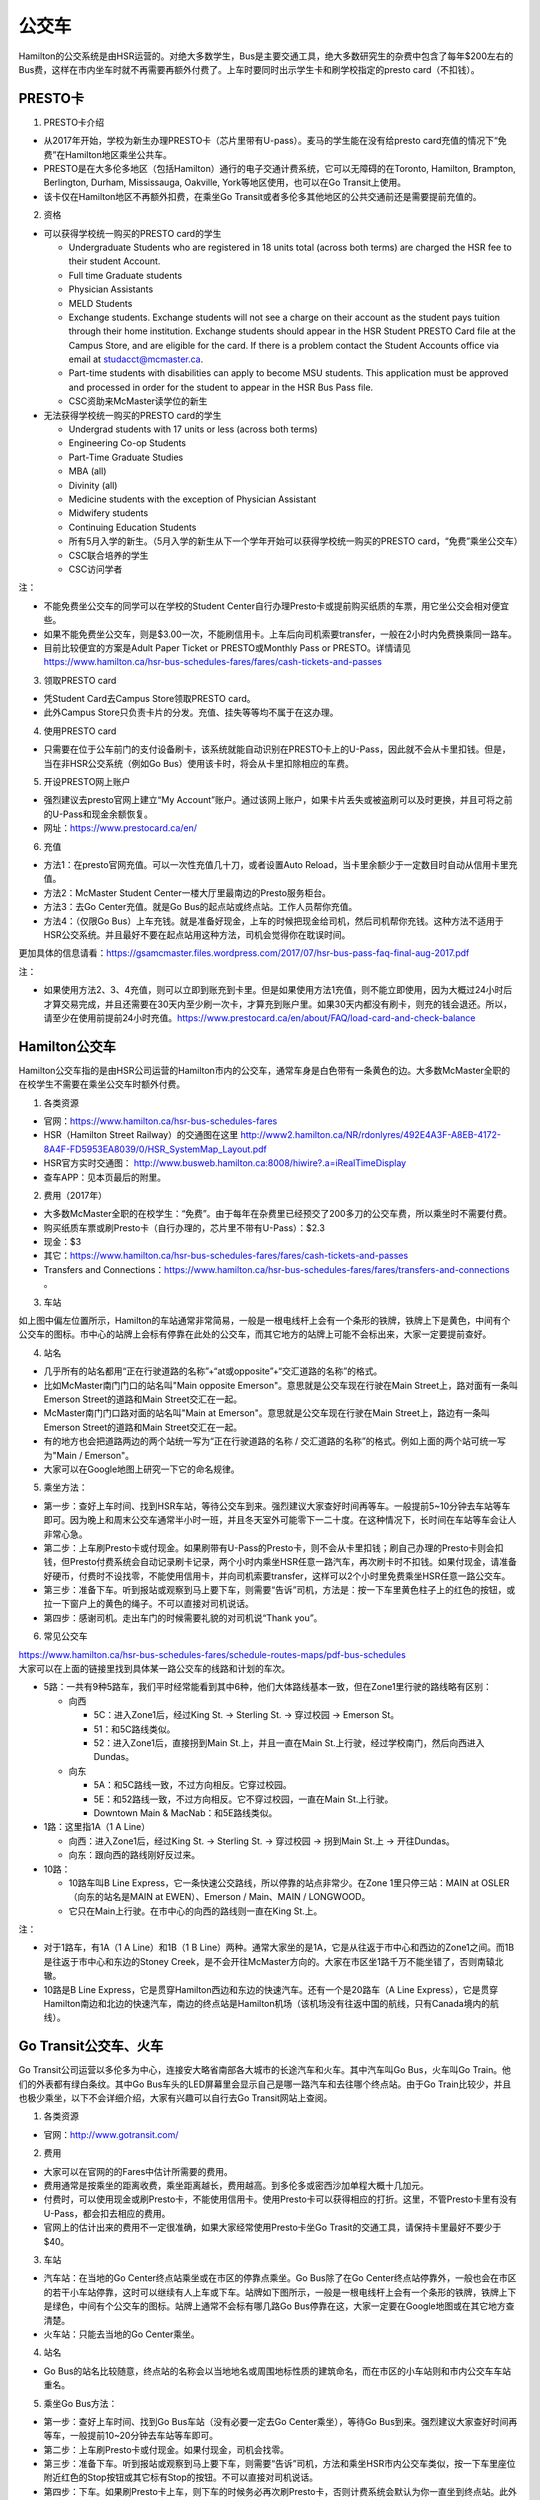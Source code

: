 ﻿公交车
============================
Hamilton的公交系统是由HSR运营的。对绝大多数学生，Bus是主要交通工具，绝大多数研究生的杂费中包含了每年$200左右的Bus费，这样在市内坐车时就不再需要再额外付费了。上车时要同时出示学生卡和刷学校指定的presto card（不扣钱）。

PRESTO卡
-------------------------------
1. PRESTO卡介绍

- 从2017年开始，学校为新生办理PRESTO卡（芯片里带有U-pass）。麦马的学生能在没有给presto card充值的情况下“免费”在Hamilton地区乘坐公共车。
- PRESTO是在大多伦多地区（包括Hamilton）通行的电子交通计费系统，它可以无障碍的在Toronto, Hamilton, Brampton, Berlington, Durham, Mississauga, Oakville, York等地区使用，也可以在Go Transit上使用。
- 该卡仅在Hamilton地区不再额外扣费，在乘坐Go Transit或者多伦多其他地区的公共交通前还是需要提前充值的。

.. image:: /resource/bus/presto1.png
   :align: center
   :scale: 30%

2. 资格

- 可以获得学校统一购买的PRESTO card的学生

  - Undergraduate Students who are registered in 18 units total (across both terms) are charged the HSR fee to their student Account.
  - Full time Graduate students
  - Physician Assistants
  - MELD Students
  - Exchange students. Exchange students will not see a charge on their account as the student pays tuition through their home institution. Exchange students should appear in the HSR Student PRESTO Card file at the Campus Store, and are eligible for the card. If there is a problem contact the Student Accounts office via email at studacct@mcmaster.ca.
  - Part-time students with disabilities can apply to become MSU students. This application must be approved and processed in order for the student to appear in the HSR Bus Pass file.
  - CSC资助来McMaster读学位的新生

- 无法获得学校统一购买的PRESTO card的学生

  - Undergrad students with 17 units or less (across both terms)
  - Engineering Co-op Students
  - Part-Time Graduate Studies
  - MBA (all)
  - Divinity (all)
  - Medicine students with the exception of Physician Assistant
  - Midwifery students
  - Continuing Education Students
  - 所有5月入学的新生。（5月入学的新生从下一个学年开始可以获得学校统一购买的PRESTO card，“免费”乘坐公交车）
  - CSC联合培养的学生
  - CSC访问学者

注：

- 不能免费坐公交车的同学可以在学校的Student Center自行办理Presto卡或提前购买纸质的车票，用它坐公交会相对便宜些。
- 如果不能免费坐公交车，则是$3.00一次，不能刷信用卡。上车后向司机索要transfer，一般在2小时内免费换乘同一路车。 
- 目前比较便宜的方案是Adult Paper Ticket or PRESTO或Monthly Pass or PRESTO。详情请见 https://www.hamilton.ca/hsr-bus-schedules-fares/fares/cash-tickets-and-passes

3. 领取PRESTO card

- 凭Student Card去Campus Store领取PRESTO card。
- 此外Campus Store只负责卡片的分发。充值、挂失等等均不属于在这办理。

4. 使用PRESTO card

- 只需要在位于公车前门的支付设备刷卡，该系统就能自动识别在PRESTO卡上的U-Pass，因此就不会从卡里扣钱。但是，当在非HSR公交系统（例如Go Bus）使用该卡时，将会从卡里扣除相应的车费。

.. image:: /resource/bus/presto2.png
   :align: center

5. 开设PRESTO网上账户

- 强烈建议去presto官网上建立“My Account”账户。通过该网上账户，如果卡片丢失或被盗刷可以及时更换，并且可将之前的U-Pass和现金余额恢复。 
- 网址：https://www.prestocard.ca/en/

.. image:: /resource/bus/presto3.png
   :align: center

6. 充值

- 方法1：在presto官网充值。可以一次性充值几十刀，或者设置Auto Reload，当卡里余额少于一定数目时自动从信用卡里充值。
- 方法2：McMaster Student Center一楼大厅里最南边的Presto服务柜台。
- 方法3：去Go Center充值。就是Go Bus的起点站或终点站。工作人员帮你充值。
- 方法4：（仅限Go Bus）上车充钱。就是准备好现金，上车的时候把现金给司机，然后司机帮你充钱。这种方法不适用于HSR公交系统。并且最好不要在起点站用这种方法，司机会觉得你在耽误时间。

更加具体的信息请看：https://gsamcmaster.files.wordpress.com/2017/07/hsr-bus-pass-faq-final-aug-2017.pdf

注：

- 如果使用方法2、3、4充值，则可以立即到账充到卡里。但是如果使用方法1充值，则不能立即使用，因为大概过24小时后才算交易完成，并且还需要在30天内至少刷一次卡，才算充到账户里。如果30天内都没有刷卡，则充的钱会退还。所以，请至少在使用前提前24小时充值。https://www.prestocard.ca/en/about/FAQ/load-card-and-check-balance

Hamilton公交车
-----------------------------------------------
Hamilton公交车指的是由HSR公司运营的Hamilton市内的公交车，通常车身是白色带有一条黄色的边。大多数McMaster全职的在校学生不需要在乘坐公交车时额外付费。

.. image:: /resource/bus/HSR_bus.jpg
   :align: center

1. 各类资源

- 官网：https://www.hamilton.ca/hsr-bus-schedules-fares
- HSR（Hamilton Street Railway）的交通图在这里 http://www2.hamilton.ca/NR/rdonlyres/492E4A3F-A8EB-4172-8A4F-FD5953EA8039/0/HSR_SystemMap_Layout.pdf 
- HSR官方实时交通图： http://www.busweb.hamilton.ca:8008/hiwire?.a=iRealTimeDisplay
- 查车APP：见本页最后的附里。

2. 费用（2017年）

- 大多数McMaster全职的在校学生：“免费”。由于每年在杂费里已经预交了200多刀的公交车费，所以乘坐时不需要付费。
- 购买纸质车票或刷Presto卡（自行办理的，芯片里不带有U-Pass）：$2.3
- 现金：$3
- 其它：https://www.hamilton.ca/hsr-bus-schedules-fares/fares/cash-tickets-and-passes
- Transfers and Connections：https://www.hamilton.ca/hsr-bus-schedules-fares/fares/transfers-and-connections 。

3. 车站

| 如上图中偏左位置所示，Hamilton的车站通常非常简易，一般是一根电线杆上会有一个条形的铁牌，铁牌上下是黄色，中间有个公交车的图标。市中心的站牌上会标有停靠在此处的公交车，而其它地方的站牌上可能不会标出来，大家一定要提前查好。

4. 站名

- 几乎所有的站名都用“正在行驶道路的名称”+“at或opposite”+“交汇道路的名称”的格式。
- 比如McMaster南门门口的站名叫"Main opposite Emerson"。意思就是公交车现在行驶在Main Street上，路对面有一条叫Emerson Street的道路和Main Street交汇在一起。
- McMaster南门门口路对面的站名叫"Main at Emerson"。意思就是公交车现在行驶在Main Street上，路边有一条叫Emerson Street的道路和Main Street交汇在一起。
- 有的地方也会把道路两边的两个站统一写为“正在行驶道路的名称 / 交汇道路的名称”的格式。例如上面的两个站可统一写为"Main / Emerson"。
- 大家可以在Google地图上研究一下它的命名规律。

5. 乘坐方法：

- 第一步：查好上车时间、找到HSR车站，等待公交车到来。强烈建议大家查好时间再等车。一般提前5~10分钟去车站等车即可。因为晚上和周末公交车通常半小时一班，并且冬天室外可能零下一二十度。在这种情况下，长时间在车站等车会让人非常心急。
- 第二步：上车刷Presto卡或付现金。如果刷带有U-Pass的Presto卡，则不会从卡里扣钱；刷自己办理的Presto卡则会扣钱，但Presto付费系统会自动记录刷卡记录，两个小时内乘坐HSR任意一路汽车，再次刷卡时不扣钱。如果付现金，请准备好硬币，付费时不设找零，不能使用信用卡，并向司机索要transfer，这样可以2个小时里免费乘坐HSR任意一路公交车。
- 第三步：准备下车。听到报站或观察到马上要下车，则需要“告诉”司机，方法是：按一下车里黄色柱子上的红色的按钮，或拉一下窗户上的黄色的绳子。不可以直接对司机说话。
- 第四步：感谢司机。走出车门的时候需要礼貌的对司机说“Thank you”。

.. image:: /resource/bus/HSR_bus_interior.jpg
   :align: center

6. 常见公交车

| https://www.hamilton.ca/hsr-bus-schedules-fares/schedule-routes-maps/pdf-bus-schedules
| 大家可以在上面的链接里找到具体某一路公交车的线路和计划的车次。

- 5路：一共有9种5路车，我们平时经常能看到其中6种，他们大体路线基本一致，但在Zone1里行驶的路线略有区别：

  - 向西

    - 5C：进入Zone1后，经过King St. -> Sterling St. -> 穿过校园 -> Emerson St。
    - 51：和5C路线类似。
    - 52：进入Zone1后，直接拐到Main St.上，并且一直在Main St.上行驶，经过学校南门，然后向西进入Dundas。

  - 向东

    - 5A：和5C路线一致，不过方向相反。它穿过校园。
    - 5E：和52路线一致，不过方向相反。它不穿过校园，一直在Main St.上行驶。
    - Downtown Main & MacNab：和5E路线类似。
- 1路：这里指1A（1 A Line）

  - 向西：进入Zone1后，经过King St. -> Sterling St. -> 穿过校园 -> 拐到Main St.上 -> 开往Dundas。
  - 向东：跟向西的路线刚好反过来。
- 10路：

  - 10路车叫B Line Express，它一条快速公交路线，所以停靠的站点非常少。在Zone 1里只停三站：MAIN at OSLER（向东的站名是MAIN at EWEN）、Emerson / Main、MAIN / LONGWOOD。
  - 它只在Main上行驶。在市中心的向西的路线则一直在King St.上。

注：

- 对于1路车，有1A（1 A Line）和1B（1 B Line）两种。通常大家坐的是1A，它是从往返于市中心和西边的Zone1之间。而1B是往返于市中心和东边的Stoney Creek，是不会开往McMaster方向的。大家在市区坐1路千万不能坐错了，否则南辕北辙。
- 10路是B Line Express，它是贯穿Hamilton西边和东边的快速汽车。还有一个是20路车（A Line Express），它是贯穿Hamilton南边和北边的快速汽车，南边的终点站是Hamilton机场（该机场没有往返中国的航线，只有Canada境内的航线）。

Go Transit公交车、火车
----------------------------------------------------
Go Transit公司运营以多伦多为中心，连接安大略省南部各大城市的长途汽车和火车。其中汽车叫Go Bus，火车叫Go Train。他们的外表都有绿白条纹。其中Go Bus车头的LED屏幕里会显示自己是哪一路汽车和去往哪个终点站。由于Go Train比较少，并且也极少乘坐，以下不会详细介绍，大家有兴趣可以自行去Go Transit网站上查阅。

.. image:: /resource/bus/Go_Bus.jpg
   :align: center

1. 各类资源

- 官网：http://www.gotransit.com/

2. 费用

- 大家可以在官网的的Fares中估计所需要的费用。
- 费用通常是按乘坐的距离收费，乘坐距离越长，费用越高。到多伦多或密西沙加单程大概十几加元。
- 付费时，可以使用现金或刷Presto卡，不能使用信用卡。使用Presto卡可以获得相应的打折。这里，不管Presto卡里有没有U-Pass，都会扣去相应的费用。
- 官网上的估计出来的费用不一定很准确，如果大家经常使用Presto卡坐Go Trasit的交通工具，请保持卡里最好不要少于$40。

3. 车站

- 汽车站：在当地的Go Center终点站乘坐或在市区的停靠点乘坐。Go Bus除了在Go Center终点站停靠外，一般也会在市区的若干小车站停靠，这时可以继续有人上车或下车。站牌如下图所示，一般是一根电线杆上会有一个条形的铁牌，铁牌上下是绿色，中间有个公交车的图标。站牌上通常不会标有哪几路Go Bus停靠在这，大家一定要在Google地图或在其它地方查清楚。
- 火车站：只能去当地的Go Center乘坐。

.. image:: /resource/bus/Go_Transit_Bus_Stop_Sign.svg.png
   :align: center
   :scale: 2%

4. 站名

- Go Bus的站名比较随意，终点站的名称会以当地地名或周围地标性质的建筑命名，而在市区的小车站则和市内公交车车站重名。

5. 乘坐Go Bus方法：

- 第一步：查好上车时间、找到Go Bus车站（没有必要一定去Go Center乘坐），等待Go Bus到来。强烈建议大家查好时间再等车，一般提前10~20分钟去车站等车即可。
- 第二步：上车刷Presto卡或付现金。如果付现金，司机会找零。
- 第三步：准备下车。听到报站或观察到马上要下车，则需要“告诉”司机，方法和乘坐HSR市内公交车类似，按一下车里座位附近红色的Stop按钮或其它标有Stop的按钮。不可以直接对司机说话。
- 第四步：下车。如果刷Presto卡上车，则下车的时候务必再次刷Presto卡，否则计费系统会默认为你一直坐到终点站。此外也需要感谢司机，走出车门的时候需要礼貌的对司机说“Thank you”。

6. 常见Go Bus

- 16路（Hamilton/Toronto Express Bus）：往返于Hamilton和多伦多的直达快速长途汽车。此外，还有18路（Lakeshore West）的路线类似，只不过中途在每个城市都要停，大概要停十几站。
- 47路：往返于Hamilton和密西沙加。
- 40路：往返于Hamilton和Pearson机场。注：由于Pearson机场不是终点站，大家在Pearson机场乘坐40路的时候，一定要看清楚去往的方向，去Hamilton一定是Hamilton Go Center。
- 12路：从Stoney Creek开往尼亚加拉瀑布。

其它公交系统
------------------------------------
1. TTC

- 多伦多的公交系统，包括公交车和地铁。
- http://www.ttc.ca/
- 费用：http://www.ttc.ca/Fares_and_passes/Prices/Prices.jsp 。乘坐地铁和公交车每次的价格是一样的。付现金是$3.25/次（2017年）。刷Presto卡或购买Tickets & Tokens，是$3/次（2017年）。
- 大家如果坐公交车或地铁在多伦多玩，可以购买Day Pass：http://www.ttc.ca/Fares_and_passes/Passes/Day_Pass/index.jsp ，这样当日乘车的时候就不用再付费了。费用是：$12.50/天（2017年）有两种选择，一个是Single，还有一个是Group / Family。大家可以在地铁站的入口购买。

2. Burlington Transit

- Hamilton北边的城市Burlington的公交车系统。
- http://www.burlingtontransit.ca/
- 实时交通图：https://tripplanner.burlington.ca/hiwire?.a=iRealTimeDisplay
- 如果大家准备坐公交车从Hamilton去Burlington的IKEA买小件家具，可以坐Burlington 1路。大家可以在Google地图或查车App里查好路线和时间。
- 费用：http://www.burlingtontransit.ca/en/fares/Burlington-Transit-Fares.aspx 。具体为（2017年）：①现金：$3.50，不设找零，可以索要transfer。②Presto卡：$2.70

3. MegaBus

- MegaBus是由Coach Canada公司运营的长途公交车。如果想坐车去Kitchener（Waterloo），则需要乘坐MegaBus。
- https://ca.megabus.com/
- 乘坐MegaBus一定要在官网上预定，不能上车再买票，上车时给司机出示购票后的确认邮件。
- MegaBus的起点在学校西边Mary Keyes Residence宿舍楼的西北角，车站是一个标有Coach Canada和MegaBus的站牌，还有一个座椅。大家第一次乘坐请提前去寻找位置。终点在Kitchener市中心，还需要坐市内公交车去Waterloo或其它地方。Kitchener市内公交车不能使用Presto卡支付，付现金是$3.25（2017年），可以向司机索要Transfer。

4. VIA

- 贯穿Canada全境的火车。大家可以坐这个火车去其它省份。在安大略省，大家可以乘坐它去London（例如：西安大略大学）或Windsor（例如：温莎大学）。
- http://www.viarail.ca/en
- 手机App：

  - iOS：https://itunes.apple.com/ca/app/via-rail/id1023455499?ls=1&mt=8
  - Android：https://play.google.com/store/apps/details?id=com.viarail.reservia

5. Greyhound

- 贯穿Canada全境的长途汽车。大家可以坐这个长途汽车去其它省份。在安大略省，大家可以乘坐它去London（例如：西安大略大学）或Windsor（例如：温莎大学）。
- https://www.greyhound.ca/

Hamilton出租车
------------------------------------------
Hamilton的出租车叫“Hamilton Cab”。和国内的出租车类似，只不过不能使用招手停的方法，必须用App预定。大家也可以用这种方法去机场或从机场到学校。在这里并不推荐下飞机后用这种方法来Hamilton，因为出租车等待时间也需要付费，大家无法知道飞机是否晚点，也无法算准需要多长时间出机场。

- 官网：http://www.hamiltoncab.com/
- 手机App：

  - iOS：https://itunes.apple.com/ca/app/hamilton-cab/id1209125752?mt=8
  - Android：https://play.google.com/store/apps/details?id=com.limolabs.hamiltoncab
- 费用：http://www.hamiltoncab.com/rates/ 。目前的费用（2017年）：起步的72.1米是$3.9。以后每72.1米是$0.13。注意，如果预定好了出租车，但没按时到达乘坐地点，出租车每等14秒也是$0.13。去Pearson机场整车费用大概$100。

附
---------------------
1. 处理自己办理了PRESTO card

| 如果要“免费”使用HSR公交服务，就不得使用学校下发的新卡。
| 若之前的卡中有余额，可以在downtown的GO Centre将卡中的现金转移至新的PRESTO卡上（请同时携带学校发的PRESTO卡和自己买的PRESTO卡）。或打电话给presto客服，客服会把卡里的余额已支票的形式还给你。
| 自己买的PRESTO卡不会退。

2. PRESTO card挂失

| 请及时通过PRESTO网上账户或者电话联系客服（1-877-278-6123）进行挂失。
 
- 已经在PRESTO网上注册过的卡

  - 补办新卡在Customer Service Centre (Compass Information Centre, HSR Customer  Service Centre, GO Transit)。Compass Information Centre：https://www.msumcmaster.ca/services-directory/4-compass-information-centre
  - 补卡需要缴纳$16(其中$6为卡片工本费，$10为最少储存金额)。
  - 一旦拿到新补办的卡后，请通过以上的方式联系PRESTO公司，将原本的U-pass转移到新的卡片上。
- 未在PRESTO网上注册过的卡

  - 需要去Compass Information Centre获得原卡的17位PRESTO card number以及3位security number。
  - 接下来需要用上面提到的信息将已经丢失的卡进行注册，注册好后，请及时挂失。挂失后需要缴纳$25以补办新的卡。
  - 一旦拿到新的卡，请首先联系PRESTO公司，将之前的U-pass和电子钱包转移到新卡上。
  - 注意！一定不要在转移好U-pass之前为这张卡进行注册！（如果不小心先注册，再联系PRESTO，那么需要再重新办理一张卡才能将丢失卡的U-pass转移过去）。

3. 查车APP：Transit

| 查车App可以查多伦多地区以及多伦多周边城市所有公交系统的车次与实时交通情况。这其中当然包括了Hamilton公交系统。

.. image:: /resource/bus/Transit_App_01.png
   :align: center
   :scale: 25%

- iOS：https://itunes.apple.com/app/apple-store/id498151501?mt=8
- Android：https://play.google.com/store/apps/details?id=com.thetransitapp.droid

| 打开App后会自动获取当前位置以及周围的公交车。对于每一个公交车，会列举下面马上到的几个车次的等待时间。

.. image:: /resource/bus/Transit_App_02.png
   :align: center
   :scale: 25%

| 点击打算乘坐的公交车那一栏下面第一个按钮，就会出现实时交通图，包括公交车现在的位置（大概有一分钟的延迟），预计到达每一站的时间，以及去车站最近的步行线路。

.. image:: /resource/bus/Transit_App_03.png
   :align: center
   :scale: 25%

| 点击打算乘坐的公交车那一栏下面第四个按钮，就会出现班次列表。

.. image:: /resource/bus/Transit_App_04.png
   :align: center
   :scale: 25%
